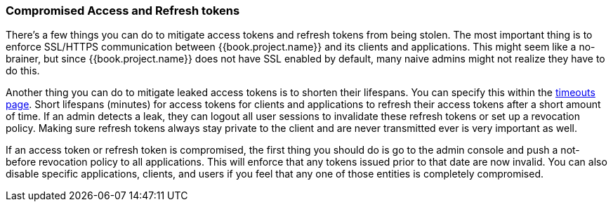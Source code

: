 
=== Compromised Access and Refresh tokens

There's a few things you can do to mitigate access tokens and refresh tokens from being stolen.
The most important thing is to enforce SSL/HTTPS communication between {{book.project.name}} and its clients and applications.
This might seem like a no-brainer, but since {{book.project.name}} does not have SSL enabled by default, many naive admins
might not realize they have to do this.

Another thing you can do to mitigate leaked access tokens is to shorten their lifespans.  You can specify this
within the <<fake/../../sessions/timeouts.adoc#_timeouts, timeouts page>>.
Short lifespans (minutes) for access tokens for clients and applications to refresh their access tokens after a short amount of time.
If an admin detects a leak, they can logout all user sessions to invalidate these refresh tokens or set up a revocation policy.
Making sure refresh tokens always stay private to the client and are never transmitted ever is very important as well.

If an access token or refresh token is compromised, the first thing you should do is go to the admin console and push a not-before revocation policy to all applications.
This will enforce that any tokens issued prior to that date are now invalid.
You can also disable specific applications, clients, and users if you feel that any one of those entities is completely compromised.

